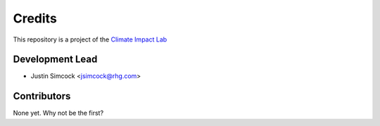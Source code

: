 =======
Credits
=======

This repository is a project of the `Climate Impact Lab <http://www.impactlab.org>`_

Development Lead
----------------

* Justin Simcock <jsimcock@rhg.com>

Contributors
------------

None yet. Why not be the first?
